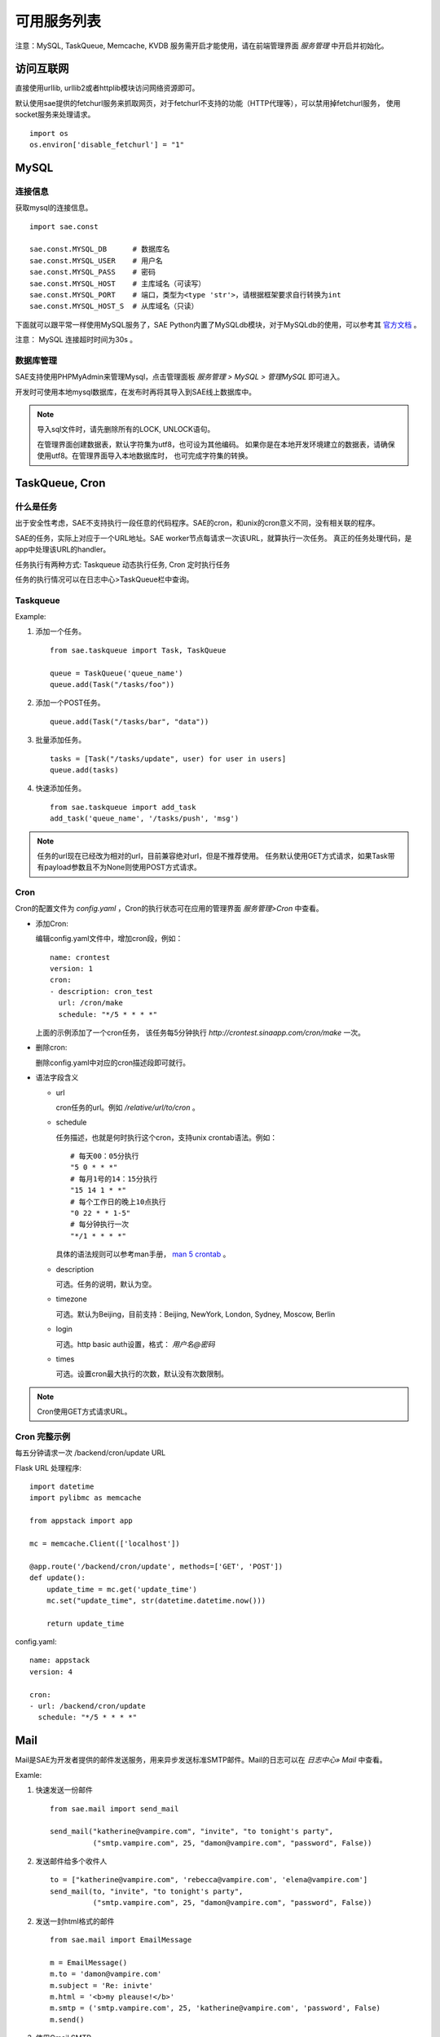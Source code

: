 可用服务列表
=========================

注意：MySQL, TaskQueue, Memcache, KVDB 服务需开启才能使用，请在前端管理界面 `服务管理` 中开启并初始化。

访问互联网
-------------

直接使用urllib, urllib2或者httplib模块访问网络资源即可。

默认使用sae提供的fetchurl服务来抓取网页，对于fetchurl不支持的功能（HTTP代理等），可以禁用掉fetchurl服务，
使用socket服务来处理请求。 ::

    import os
    os.environ['disable_fetchurl'] = "1"

MySQL
------------

连接信息
~~~~~~~~~~~

获取mysql的连接信息。

.. module:: sae.const
   :synopsis: MYSQL连接信息

::

    import sae.const

    sae.const.MYSQL_DB      # 数据库名
    sae.const.MYSQL_USER    # 用户名
    sae.const.MYSQL_PASS    # 密码
    sae.const.MYSQL_HOST    # 主库域名（可读写）
    sae.const.MYSQL_PORT    # 端口，类型为<type 'str'>，请根据框架要求自行转换为int
    sae.const.MYSQL_HOST_S  # 从库域名（只读）

下面就可以跟平常一样使用MySQL服务了，SAE Python内置了MySQLdb模块，对于MySQLdb的使用，可以参考其 `官方文档`_ 。

.. _官方文档: http://mysql-python.sourceforge.net/MySQLdb.html

注意： MySQL 连接超时时间为30s 。

数据库管理
~~~~~~~~~~~~~~

SAE支持使用PHPMyAdmin来管理Mysql，点击管理面板 `服务管理 > MySQL > 管理MySQL` 即可进入。

开发时可使用本地mysql数据库，在发布时再将其导入到SAE线上数据库中。

.. note::

   导入sql文件时，请先删除所有的LOCK, UNLOCK语句。

   在管理界面创建数据表，默认字符集为utf8，也可设为其他编码。
   如果你是在本地开发环境建立的数据表，请确保使用utf8。在管理界面导入本地数据库时，
   也可完成字符集的转换。

TaskQueue, Cron
---------------

什么是任务
~~~~~~~~~~~~~
出于安全性考虑，SAE不支持执行一段任意的代码程序。SAE的cron，和unix的cron意义不同，没有相关联的程序。

SAE的任务，实际上对应于一个URL地址。SAE worker节点每请求一次该URL，就算执行一次任务。
真正的任务处理代码，是app中处理该URL的handler。

任务执行有两种方式: Taskqueue 动态执行任务, Cron 定时执行任务

任务的执行情况可以在日志中心>TaskQueue栏中查询。

Taskqueue
~~~~~~~~~~~~~~

.. module:: sae.taskqueue

.. py:function:: add_task(queue_name, url, payload=None, **kws)

   快速添加任务    

   queue_name: 任务队列的名称

   url: 任务的url，如： /tasks/task_name

   payload: 可选，如果payload存在且不为None，则该任务为一POST任务，payload会作为请求
   的POST的数据。

   delay/prior: 可选，使用方法参见Task。


.. py:class:: Task(url, payload=None, **kwargs)

   Task类
     
   url: 任务的url，如： /tasks/task_name

   payload: 可选, 如果payload存在且不为None，则该任务为一POST任务，payload会作为请求
   的POST的数据。

   delay: 可选，设置任务延迟执行的时间，单位为秒，最大可以为600秒。

   prior: 可选，如果设置为True，则任务会被添加到任务队列的头部。
 
.. py:class:: TaskQueue(name, auth_token=None)

   TaskQueue类

   name: 任务队列的名称。

   auth_token: 可选, 一个包含两个元素的元组 (access_key, secretkey_key)。
    
   .. py:method:: add(task)

      添加一个任务
          
      task: 添加的任务，可以为单个Task任务，也可以是一个Task列表。

   .. py:method:: size()

      获取当前队列中还有多少未执行的任务。


Example:

1. 添加一个任务。   ::
    
    from sae.taskqueue import Task, TaskQueue

    queue = TaskQueue('queue_name')
    queue.add(Task("/tasks/foo"))

2. 添加一个POST任务。   ::

    queue.add(Task("/tasks/bar", "data"))

3. 批量添加任务。   ::

    tasks = [Task("/tasks/update", user) for user in users]
    queue.add(tasks)

4. 快速添加任务。   ::

    from sae.taskqueue import add_task
    add_task('queue_name', '/tasks/push', 'msg')

..  note:: 

    任务的url现在已经改为相对的url，目前兼容绝对url，但是不推荐使用。 
    任务默认使用GET方式请求，如果Task带有payload参数且不为None则使用POST方式请求。

Cron
~~~~~~~~~~~~~~~~

Cron的配置文件为 `config.yaml` ，Cron的执行状态可在应用的管理界面 `服务管理>Cron` 中查看。

+   添加Cron:

    编辑config.yaml文件中，增加cron段，例如：   ::

        name: crontest
        version: 1
        cron:
        - description: cron_test
          url: /cron/make
          schedule: "*/5 * * * *"

    上面的示例添加了一个cron任务，
    该任务每5分钟执行 `http://crontest.sinaapp.com/cron/make` 一次。

+   删除cron:

    删除config.yaml中对应的cron描述段即可就行。

+   语法字段含义

    - url

      cron任务的url。例如 `/relative/url/to/cron` 。
     
    - schedule

      任务描述，也就是何时执行这个cron，支持unix crontab语法。例如：  ::

               # 每天00：05分执行
               "5 0 * * *"
               # 每月1号的14：15分执行
               "15 14 1 * *"
               # 每个工作日的晚上10点执行
               "0 22 * * 1-5"
               # 每分钟执行一次
               "*/1 * * * *"

      具体的语法规则可以参考man手册， `man 5 crontab`_ 。
        
    - description

      可选。任务的说明，默认为空。
     
    - timezone

      可选。默认为Beijing，目前支持：Beijing, NewYork, London, Sydney, Moscow, Berlin
     
    - login

      可选。http basic auth设置，格式： `用户名@密码`
     
    - times

      可选。设置cron最大执行的次数，默认没有次数限制。

.. _man 5 crontab: http://man.he.net/man5/crontab

..  note::

    Cron使用GET方式请求URL。

Cron 完整示例
~~~~~~~~~~~~~~~~~~~
每五分钟请求一次 /backend/cron/update URL

Flask URL 处理程序::

    import datetime
    import pylibmc as memcache

    from appstack import app

    mc = memcache.Client(['localhost'])

    @app.route('/backend/cron/update', methods=['GET', 'POST'])
    def update():
        update_time = mc.get('update_time')
        mc.set("update_time", str(datetime.datetime.now()))

        return update_time

config.yaml::

    name: appstack
    version: 4

    cron:
    - url: /backend/cron/update
      schedule: "*/5 * * * *"

Mail
-----------

Mail是SAE为开发者提供的邮件发送服务，用来异步发送标准SMTP邮件。Mail的日志可以在 `日志中心» Mail` 中查看。

..  module:: sae.mail

..  py:class:: EmailMessage(**kwargs)
    :module: sae.mail

    EmailMessage类

    参数同下面的initialize

    ..  py:method:: initialize(\**kwargs)

        初始化邮件的内容。

        to: 收件人，收件人邮件地址或者收件人邮件地址的列表。

        subject: 邮件的标题。

        body/html: 邮件正文。如果内容为纯文本，使用body，如果是html则使用html。

        smtp: smtp服务器的信息。是一个包含5个元素的tuple。
        (smtp主机，smtp端口， 邮件地址或用户名，密码，是否启用TLS）。

        from_addr: 可选。发件人，邮件的from字段，默认使用smtp的配置信息。

        attachments: 可选。邮件的附件，必须为一个list，list里每个元素为一个
        tuple，tuple的第一个元素为文件名，第二个元素为文件的内容。

    ..  py:method:: send

        提交邮件发送请求至后端服务器。

    ..  py:method:: __setattr__(attr, value)

        attr: 属性名。 value: 属性的值。

..  py:function:: send_mail(to, subject, body, smtp, **kwargs)
    :module: sae.mail

    快速发送邮件。

    字段的意义同EmailMessage.initialize()。
    

Examle:

1.  快速发送一份邮件 ::

        from sae.mail import send_mail

        send_mail("katherine@vampire.com", "invite", "to tonight's party",
                  ("smtp.vampire.com", 25, "damon@vampire.com", "password", False))

2.  发送邮件给多个收件人 ::

        to = ["katherine@vampire.com", 'rebecca@vampire.com', 'elena@vampire.com']
        send_mail(to, "invite", "to tonight's party",
                  ("smtp.vampire.com", 25, "damon@vampire.com", "password", False))
    

2.  发送一封html格式的邮件 ::

        from sae.mail import EmailMessage

        m = EmailMessage()
        m.to = 'damon@vampire.com'
        m.subject = 'Re: inivte'
        m.html = '<b>my pleause!</b>'
        m.smtp = ('smtp.vampire.com', 25, 'katherine@vampire.com', 'password', False)
        m.send()

3.  使用Gmail SMTP  ::

        import sae.mail

        sae.mail.send_mail(to, subject, body,
                ('smtp.gmail.com', 587, from, passwd, True))

Memcache
-----------
请在前端管理界面启用Memcache服务。

..  module:: pylibmc
    :synopsis: memcache模块

SAE Python使用 http://sendapatch.se/projects/pylibmc/ 作为mc客户端。
不同之处在于，创建Client时不用指定servers。 

示例代码::

    import pylibmc as memcache

    mc = memcache.Client()
 
    mc.set("foo", "bar")
    value = mc.get("foo")
 
    if not mc.get('key'):
        mc.set("key", "1")
    mc.incr("key")

pylibmc接口和 `python-memcached`_ 基本兼容，可以直接替换使用。 `python-memcache文档 <_static/memcache.html>`_ 。

对于现有使用python-memcache的代码，可以直接在index.wsgi中（任何import memcache语句执行之前）加入如下代码，即可不修改代码使用pylibmc了。 ::

    import pylibmc
    import sys
    sys.modules['memcache'] = pylibmc

.. _python-memcached: http://www.tummy.com/Community/software/python-memcached/

Storage
----------

Storage是SAE为开发者提供的分布式文件存储服务，用来存放用户的持久化存储的文件。

用户需要先在storage的管理面板中创建保存数据的容器（bucket）。bucket中保存实际的数据（object）。

.. note:: 这里的bucket就是管理面板中的domain。

Tutorial
~~~~~~~~~~~

在SAE runtime中操作storage  ::

    >>> # 创建一个bucket的instance
    >>> from sae.storage import Bucket
    >>> bucket = Bucket('t')

    >>> # 创建该bucket
    >>> bucket.put()

    >>> # 修改该bucket的acl和缓存过期时间。
    >>> bucket.post(acl='.r:.sinaapp.com,.r:sae.sina.com.cn', metadata={'expires': '1d'})

    >>> # 获取该bucket的属性信息
    >>> attrs = bucket.stat()
    >>> print attrs
    {'acl': '.r:.sinaapp.com,.r:sae.sina.com.cn',
     'bytes': '0',
     'metadata': {'expires': '1d'},
     'objects': '0'}
    >>> attrs.acl
    '.r:.sinaapp.com,.r:sae.sina.com.cn'

    >>> # 存取一个字符串到bucket中
    >>> bucket.put_object('1.txt', 'hello, world')

    >>> # 获取object的public url
    >>> bucket.generate_url('1.txt')
    'http://pylabs-t.stor.sinaapp.com/1.txt'

    >>> # 存取一个文件到bucket中
    >>> bucket.put_object('2.txt', open(__file__, 'rb'))
    
    >>> # 列出该bucket中的所有objects
    >>> [i for i in bucket.list()]
    [{u'bytes': 12,
      u'content_type': u'text/plain',
      u'hash': u'e4d7f1b4ed2e42d15898f4b27b019da4',
      u'last_modified': u'2013-05-22T05:09:32.259140',
      u'name': u'1.txt'},
     {u'bytes': 14412,
      u'content_type': u'rb',
      u'hash': u'99079422784f6cbfc4114d9b261001e1',
      u'last_modified': u'2013-05-22T05:12:13.337400',
      u'name': u'2.txt'}]

    >>> # 获取object的所有属性
    >>> bucket.stat_object('1.txt')
    {'bytes': '12',
     'content_type': 'text/plain',
     'hash': 'e4d7f1b4ed2e42d15898f4b27b019da4',
     'last_modified': '2013-05-22T05:09:32.259140',
     'metadata': {},
     'timestamp': '1369199372.25914'}

    >>> # 取object的内容
    >>> bucket.get_object_contents('1.txt')
    'hello, world'

    >>> # 取文件的内容，返回generator
    >>> chunks = bucket.get_object_contents('2.txt', chunk_size=10)
    <generator object _body at 0x95ec20c>
    >>> chunks.next()      # 显示第一个chunk
    '\n# Copyrig'

    >>> # 删除objects
    >>> bucket.delete_object('1.txt')
    >>> bucket.delete_object('2.txt')

    >>> # 删除bucket
    >>> bucket.delete()

storage中不支持创建实际的目录，但是用户可以通过在object name中加入 `/` 来模拟目录结构。例如： ::

    >>> bucket.put_object('a/1.txt', '')
    >>> bucket.put_object('a/b/2.txt', '')

    >>> # 列出根目录下的所有objects。
    >>> [i for i in bucket.list(path='')]
    [{u'bytes': None,
      u'content_type': None,    # content_type为None表示这是一个子目录
      u'hash': None,
      u'last_modified': None,
      u'name': 'a/'}]

    >>> # 列出a目录下的objects
    >>> [i for i in bucket.list(path='a/')]
    [{u'bytes': 0,
      u'content_type': u'text/plain',
      u'hash': u'd41d8cd98f00b204e9800998ecf8427e',
      u'last_modified': u'2013-05-23T03:01:59.051030',
      u'name': u'a/1.txt'},
     {u'bytes', None,
      u'content_type': None,    # content_type为None表示这是一个子目录
      u'hash': None,
      u'last_modified': None,
      u'name': u'a/b/'}]

.. note:: 在list目录（除了根目录）时路径的末尾要带上 / 。

如果是在外部，SAE storage支持swift协议，用户也可以直接使用 `python-swiftclient`_ 客户端来操作storage。 ::

    $ pip install python-swiftclient
    $ export ST_AUTH='https://auth.sinas3.com/v1.0'
    $ export ST_USER='<your-accesskey>'
    $ export ST_KEY='<your-secretkey>'
    $ swift -h

.. _python-swiftclient: https://pypi.python.org/pypi/python-swiftclient

API Reference
~~~~~~~~~~~~~~~~

..  module:: sae.storage

..  py:class:: Error()

    Storage异常类。

..  module:: sae.storage

..  py:class:: Connection(accesskey=ACCESS_KEY, secretkey=SECRET_KEY, account=APP_NAME, retries=3)

    Connection类

    accesskey: 可选。storage归属的应用的accesskey，默认为当前应用。

    secretkey: 可选。storage归属的应用的secretkey，默认为当前应用。

    account: 可选。storage归属的应用的应用名，默认为当前应用。

    retries: 请求失败时重试的次数。

    .. py:method:: get_bucket(bucket)

       获取一个bucket类的instance。

       bucket: bucket的名称。

..  module:: sae.storage

..  py:class:: Bucket(bucket, conn=None)

    Bucket类，封装了大部分的storage操作。

    bucket: bucket的名称。

    conn: 可选。一个sae.storage.Connection的实例。

    .. py:method:: put(acl=None, metadata=None)

       创建一个bucket。

       acl: bucket的 :ref:`about-acl` (Access Control List)。

       metadata: 需要保存的元数据，metadata应该是一个dict，例如 `{'color': 'blue'}` 。

    .. py:method:: post(acl=None, metadata=None)

       修改bucket的acl和metadata。其中metadata的修改为增量修改。

    .. py:method:: list(prefix=None, delimiter=None, path=None, limit=10000, marker=None)

       列出bucket中的object。

       prefix: object名称的前缀。

       delimiter: 分割字符。折叠包含该分割字符的条目。

       path: 返回路径path下的全部objects。等价于prefix为path，delimiter为/。

       limit: 最大返回的objects条数。

       marker: 返回object名为marker后面的结果（不包含marker）。

       返回符合条件的objects的属性的一个generator。

    .. py:method:: stat()

       返回当前bucket的属性信息。

    .. py:method:: delete()

       删除bucket。被删除的bucket必须已经清空（没有任何object）。

    .. py:method:: put_object(obj, contents, content_type=None, content_encoding=None, metadata=None)

       创建或更新一个object。

       obj: object的名称。

       contents: object的内容，可以是字符串或file-like object。

       content_type: object的mime类型。

       content_encoding: object的encoding。

       metadata: object的元数据。

    .. py:method:: post_object(obj, content_type=None, content_encoding=None, metadata=None)

       更新object的一些属性。

       注意：object的metadata的更新是全量的，和container的增量修改不一样。

    .. py:method:: get_object(obj, chunk_size=None)

       获取object的内容和属性信息。

       obj: object的名称。

       chunk_size: 不返回object的全部内容，而是返回一个文件内容的generator，每次iterate返回chunk_size大小的数据。

       返回一个tuple (obj的属性信息, object的内容)。

    .. py:method:: get_object_contents(obj, chunk_size=None)

       获取object的内容。

       参数同get_object，只返回object的内容。

    .. py:method:: stat_object(obj)

       获取object的属性信息。

    .. py:method:: delete_object(obj)

       删除object。

    .. py:method:: generate_url(obj)

       返回object的public url。


.. _about-acl:

ACL
~~~~~~~~~~

ACL的格式是： `[item[,item...]]` 。 每一个item指定了一个referer的访问权限，item的格式为： `.r:[-]value` 。 

+ value可以为 `*` （任何referrer host都可以访问）
+ 如果value的开头包含 `.` 或者 `*` ，则其为一个域名通配。
  比如： `.example.com` 或者 `*.example.com` 。表示以.example.com结尾的referer host可以访问。
+ 在value的前面加上 `-` 则表示禁止referer host为这一域名的访问。
+ acl为空时表示不允许任何referer host的访问，也就等于该bucket为私有bucket。

例：  ::

    .r:*
    .r:-.thief.com
    .r:.example.com,.r:-thief.example.com

缓存过期
~~~~~~~~~~~~~~

如果用户没有设置bucket或者object的缓存过期时间，storage默认的时间是2小时。

用户可以通过以下metadata设置object的缓存过期时间: ::

    expires       该metadata可以加在bucket或者object上，用来设置object的缓存过期。
                  其value的格式为：[modified] time_delta

    expires-type  该metadata可以加在bucket上。对于该bucket中的object，按照其mime_type来设置对应的缓存过期时间。
                  其value的格式为：mime_type [modified] time_delta
                  如果有多条规则，规则和规则之间使用逗号（，）隔开。

mime_type为object的mime类型，例如： text/html, text/plain, image/gif

time_delta是一个表示时间的字符串，例如： `1y3M`, `48d`, `5s`, `-1` ::

    s   seconds
    m   minutes
    h   hours
    d   days
    w   weeks
    M   months, 30 days
    y   years, 365 days

modified关键字用于指定缓存过期的时间相对于object的最后修改时间。默认expire时间是相对于访问时间。

如果time_delta为负， Cache-Control header会被设置为no-cache. 

正的time_delta会设置Cache-Control为max-age = #，其中 # 是缓存过期的时间（单位为秒）。

KVDB
----------

kvdb服务使用前需要在 `管理面板`_ 中启用，不再使用时可以在面板中禁用，禁用会删除所有数据。

.. _管理面板: http://sae.sina.com.cn/?m=kv

..  module:: sae.kvdb

..  py:class:: Error
    :module: sae.kvdb

    通用错误

..  py:class:: RouterError
    :module: sae.kvdb

    路由meta信息错误

..  py:class:: StatusError
    :module: sae.kvdb

    kvdb状态不为OK

..  py:class:: KVClient(debug=0)
    :module: sae.kvdb

    KVDB客户端基于python-memcached，大多数method使用方法相同。
    如果不能成功创建KVClient，则抛出 sae.kvdb.Error 异常。

    debug 是否输出详细调试、错误信息到日志，默认关闭

    .. py:method:: set(key, val, min_compress_len=0)

       设置key的值为val，成功则返回True

       min_compress_len 启用zlib.compress压缩val的最小长度，如果val的长度大于此值
       则启用压缩，0表示不压缩。

    .. py:method:: add(key, val, min_compress_len=0)

       同set，但只在key不存在时起作用

    .. py:method:: replace(key, val, min_compress_len=0)

       同set，但只在key存在时起作用

    .. py:method:: delete(key)

       删除key，成功返回1，失败返回0。

    .. py:method:: get(key)

       从kvdb中获取一个key的值。成功返回key的值，失败则返回None

    .. py:method:: get_multi(keys, key_prefix='')

       从kvdb中一次获取多个key的值。返回一个key/value的dict。

       keys: key的列表，类型必须为list。

       key_prefix: 所有key的前缀。请求时会在所有的key前面加上该前缀，返回值里所有的key都会去掉该前缀。

    .. py:method:: get_by_prefix(prefix, limit=100, marker=None)

       从kvdb中查找指定前缀的 key/value pair。返回一个generator，yield的item为一个(key, value)的tuple。

       prefix: 需要查找的key的前缀。

       limit: 最多返回的item个数，默认为100。

       marker: 指定从哪一个key开始继续查找，只返回该key后面的结果（该key不含在内）。

    .. py:method:: getkeys_by_prefix(prefix, limit=100, marker=None)

       从kvdb中查找指定前缀的key。返回符合条件的key的generator。

       prefix: 需要查找的key的前缀。

       limit: 最多返回的key的个数，默认为100。

       marker: 指定从哪一个key开始继续查找，只返回该key后面的结果（该key不含在内）。

    .. py:method:: get_info()

       获取本应用kvdb统计数据，返回一个字典::

            {
                'outbytes': 126, 
                'total_size': 3, 
                'inbytes': 180, 
                'set_count': 60,
                'delete_count': 21, 
                'total_count': 1, 
                'get_count': 42
            }

    .. py:method:: disconnect_all()
        
       关闭kvdb连接

示例代码: ::

    import sae.kvdb

    kv = sae.kvdb.KVClient()

    k = 'foo'
    kv.set(k, 2)
    kv.delete(k)

    kv.add(k, 3)
    kv.get(k)

    kv.replace(k, 4)
    kv.get(k)

    print kv.get_info()

服务限制:

+ 存储空间：100G
+ 最大记录条数：1,000,000,000
+ key的最大长度：200 Bytes
+ value的最大长度：4M
+ get_multi获取的最大KEY个数：32

SOCKET
-----------------

直接使用socket模块即可。目前仅支持AF_INET, SOCK_STREAM连接，暂时不支持异步socket。bind/listen方法无法使用。

中文分词
-------------------

**分词服务请求**

SAE分词服务请求采用以下形式的HTTP网址： ::

    http://segment.sae.sina.com.cn/urlclient.php?parameters

parameters为请求参数，多个参数之间使用&分割，以下列出了这些参数和其可能的值。

* encoding: 请求分词的文本的编码，可以为: GB18030、UTF-8、UCS-2。
* word_tag: 可选。是否返回词性数据。0表示不返回，1表示返回。

请求分词的文本以post的形式提交。

* context: 请求分词的文本。目前限制文本大小最大为10KB。

**分词服务响应**

分词服务的响应数据为json格式，格式如下： ::

    [
        {"word":"采莲","word_tag":"171","index":"1"},
        {"word":"赋","word_tag":"170","index":"2"}
    ]

响应数据为一个list，list中每个元素为一个dict，每个dict中包含以下数据：

* index: 序列号，按在请求文本中的位置依次递增。
* word: 单词
* word_tag: 单词的词性，仅当输入parameters里word_tag为1时包含该项。

词性代码： ::

    0   POSTAG_ID_UNKNOW 未知
    10  POSTAG_ID_A      形容词
    20  POSTAG_ID_B      区别词
    30  POSTAG_ID_C      连词
    31  POSTAG_ID_C_N    体词连接
    32  POSTAG_ID_C_Z    分句连接
    40  POSTAG_ID_D      副词
    41  POSTAG_ID_D_B    副词("不")
    42  POSTAG_ID_D_M    副词("没")
    50  POSTAG_ID_E      叹词
    60  POSTAG_ID_F      方位词
    61  POSTAG_ID_F_S    方位短语(处所词+方位词)
    62  POSTAG_ID_F_N    方位短语(名词+方位词“地上”)
    63  POSTAG_ID_F_V    方位短语(动词+方位词“取前”)
    64  POSTAG_ID_F_Z    方位短语(动词+方位词“取前”)
    70  POSTAG_ID_H      前接成分
    71  POSTAG_ID_H_M    数词前缀(“数”---数十)
    72  POSTAG_ID_H_T    时间词前缀(“公元”“明永乐”)
    73  POSTAG_ID_H_NR   姓氏
    74  POSTAG_ID_H_N    姓氏
    80  POSTAG_ID_K      后接成分
    81  POSTAG_ID_K_M    数词后缀(“来”--,十来个)
    82  POSTAG_ID_K_T    时间词后缀(“初”“末”“时”)
    83  POSTAG_ID_K_N    名词后缀(“们”)
    84  POSTAG_ID_K_S    处所词后缀(“苑”“里”)
    85  POSTAG_ID_K_Z    状态词后缀(“然”)
    86  POSTAG_ID_K_NT   状态词后缀(“然”)
    87  POSTAG_ID_K_NS   状态词后缀(“然”)
    90  POSTAG_ID_M      数词
    95  POSTAG_ID_N      名词
    96  POSTAG_ID_N_RZ   人名(“毛泽东”)
    97  POSTAG_ID_N_T    机构团体(“团”的声母为t，名词代码n和t并在一起。“公司”)
    98  POSTAG_ID_N_TA   ....
    99  POSTAG_ID_N_TZ   机构团体名("北大")
    100 POSTAG_ID_N_Z    其他专名(“专”的声母的第1个字母为z，名词代码n和z并在一起。)
    101 POSTAG_ID_NS     名处词
    102 POSTAG_ID_NS_Z   地名(名处词专指：“中国”)
    103 POSTAG_ID_N_M    n-m,数词开头的名词(三个学生)
    104 POSTAG_ID_N_RB   n-rb,以区别词/代词开头的名词(该学校，该生)
    107 POSTAG_ID_O      拟声词
    108 POSTAG_ID_P      介词
    110 POSTAG_ID_Q      量词
    111 POSTAG_ID_Q_V    动量词(“趟”“遍”)
    112 POSTAG_ID_Q_T    时间量词(“年”“月”“期”)
    113 POSTAG_ID_Q_H    货币量词(“元”“美元”“英镑”)
    120 POSTAG_ID_R      代词
    121 POSTAG_ID_R_D    副词性代词(“怎么”)
    122 POSTAG_ID_R_M    数词性代词(“多少”)
    123 POSTAG_ID_R_N    名词性代词(“什么”“谁”)
    124 POSTAG_ID_R_S    处所词性代词(“哪儿”)
    125 POSTAG_ID_R_T    时间词性代词(“何时”)
    126 POSTAG_ID_R_Z    谓词性代词(“怎么样”)
    127 POSTAG_ID_R_B    区别词性代词(“某”“每”)
    130 POSTAG_ID_S      处所词(取英语space的第1个字母。“东部”)
    131 POSTAG_ID_S_Z    处所词(取英语space的第1个字母。“东部”)
    132 POSTAG_ID_T      时间词(取英语time的第1个字母)
    133 POSTAG_ID_T_Z    时间专指(“唐代”“西周”)
    140 POSTAG_ID_U      助词
    141 POSTAG_ID_U_N    定语助词(“的”)
    142 POSTAG_ID_U_D    状语助词(“地”)
    143 POSTAG_ID_U_C    补语助词(“得”)
    144 POSTAG_ID_U_Z    谓词后助词(“了、着、过”)
    145 POSTAG_ID_U_S    体词后助词(“等、等等”)
    146 POSTAG_ID_U_SO   助词(“所”)
    150 POSTAG_ID_W      标点符号
    151 POSTAG_ID_W_D    顿号(“、”)
    152 POSTAG_ID_W_SP   句号(“。”)
    153 POSTAG_ID_W_S    分句尾标点(“，”“；”)
    154 POSTAG_ID_W_L    搭配型标点左部
    155 POSTAG_ID_W_R    搭配型标点右部(“》”“]”“）”)
    156 POSTAG_ID_W_H    中缀型符号
    160 POSTAG_ID_Y      语气词(取汉字“语”的声母。“吗”“吧”“啦”)
    170 POSTAG_ID_V      及物动词(取英语动词verb的第一个字母。)
    171 POSTAG_ID_V_O    不及物谓词(谓宾结构“剃头”)
    172 POSTAG_ID_V_E    动补结构动词(“取出”“放到”)
    173 POSTAG_ID_V_SH   动词“是”
    174 POSTAG_ID_V_YO   动词“有”
    175 POSTAG_ID_V_Q    趋向动词(“来”“去”“进来”)
    176 POSTAG_ID_V_A    助动词(“应该”“能够”)
    180 POSTAG_ID_Z      状态词(不及物动词,v-o、sp之外的不及物动词)
    190 POSTAG_ID_X      语素字
    191 POSTAG_ID_X_N    名词语素(“琥”)
    192 POSTAG_ID_X_V    动词语素(“酹”)
    193 POSTAG_ID_X_S    处所词语素(“中”“日”“美”)
    194 POSTAG_ID_X_T    时间词语素(“唐”“宋”“元”)
    195 POSTAG_ID_X_Z    状态词语素(“伟”“芳”)
    196 POSTAG_ID_X_B    状态词语素(“伟”“芳”)
    200 POSTAG_ID_SP     不及物谓词(主谓结构“腰酸”“头疼”)
    201 POSTAG_ID_MQ     数量短语(“叁个”)
    202 POSTAG_ID_RQ     代量短语(“这个”)
    210 POSTAG_ID_AD     副形词(直接作状语的形容词)
    211 POSTAG_ID_AN     名形词(具有名词功能的形容词)
    212 POSTAG_ID_VD     副动词(直接作状语的动词)
    213 POSTAG_ID_VN     名动词(指具有名词功能的动词)
    230 POSTAG_ID_SPACE  空格

例： ::

    chinese_text = """
    这里填上需要分词的文本
    """

    _SEGMENT_BASE_URL = 'http://segment.sae.sina.com.cn/urlclient.php'

    payload = urllib.urlencode([('context', chinese_text),])
    args = urllib.urlencode([('word_tag', 1), ('encoding', 'UTF-8'),])
    url = _SEGMENT_BASE_URL + '?' + args
    result = urllib2.urlopen(url, payload).read()

短信
------------------

**短信服务请求**

SAE短信服务请求采用以下形式的HTTP网址： ::

    http://inno.smsinter.sina.com.cn/sae_sms_service/sendsms.php

参数采用POST的方法提交，以下列出了这些参数和其可能的值。

* mobile: 对方的手机号码。
* msg: 短信发送的内容。
* encoding: 可选。短信发送内容的编码格式，可以为：GB2312、UTF-8，默认为GB2312。

**短信服务响应**

短信服务的响应为json格式，格式如下： ::

    {
        "sms": {
            "encoding": "GB2312", 
            "mobile": "18911978203", 
            "msg": "hello....."
        }, 
        "status": "\\u77ed\\u4fe1\\u63d0\\u4ea4\\u6210\\u529f"
    }

响应数据为一个dict，dict中包含以下数据:

* sms: 短信服务请求的参数。
* status：短信发送的状态。 

.. warning:: 短信接口默认msg参数的编码格式为GB2312，如果短信的内容包含中文，请务必正确的编码msg或者选择正确的encoding参数。
